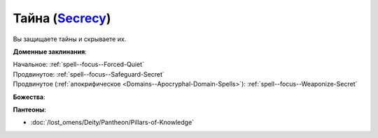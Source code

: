 .. title:: Домен тайны (Secrecy Domain)

.. rst-class:: domain
.. _Domain--Secrecy:

Тайна (`Secrecy <https://2e.aonprd.com/Domains.aspx?ID=28>`_)
=============================================================================================================

Вы защищаете тайны и скрываете их.

**Доменные заклинания**:

| Начальное: :ref:`spell--focus--Forced-Quiet`
| Продвинутое: :ref:`spell--focus--Safeguard-Secret`
| Продвинутое (:ref:`апокрифическое <Domains--Apocryphal-Domain-Spells>`): :ref:`spell--focus--Weaponize-Secret`


**Божества**:

.. hlist::
	:columns: 2

	* :doc:`/lost_omens/Deity/Core/Calistria`
	* :doc:`/lost_omens/Deity/Other/Sivanah`
	* :doc:`/lost_omens/Deity/Archdevil/Mephistopheles`
	* :doc:`/lost_omens/Deity/Demon-Lord/Baphomet`
	* :doc:`/lost_omens/Deity/Eldest/Ng`
	* :doc:`/lost_omens/Deity/Elemental-Lord/Ayrzul`
	* :doc:`/lost_omens/Deity/Empyreal-Lord/Black-Butterfly`
	* :doc:`/lost_omens/Deity/Outer-God-and-Great-Old-One/Hastur`
	* :doc:`/lost_omens/Deity/Elven-God/Ketephys`
	* :doc:`/lost_omens/Deity/Other/More/Erecura`
	* :doc:`/lost_omens/Deity/Other/More/Kalekot`
	* :doc:`/lost_omens/Deity/Vudrani-God/Dhalavei`


**Пантеоны**:

* :doc:`/lost_omens/Deity/Pantheon/Pillars-of-Knowledge`
